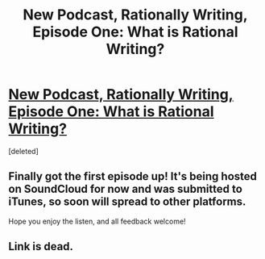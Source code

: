 #+TITLE: New Podcast, Rationally Writing, Episode One: What is Rational Writing?

* [[http://www.daystareld.com/rationally-writing/rational-writing-1/][New Podcast, Rationally Writing, Episode One: What is Rational Writing?]]
:PROPERTIES:
:Score: 3
:DateUnix: 1467501492.0
:DateShort: 2016-Jul-03
:END:
[deleted]


** Finally got the first episode up! It's being hosted on SoundCloud for now and was submitted to iTunes, so soon will spread to other platforms.

Hope you enjoy the listen, and all feedback welcome!
:PROPERTIES:
:Author: DaystarEld
:Score: 1
:DateUnix: 1467501675.0
:DateShort: 2016-Jul-03
:END:


** Link is dead.
:PROPERTIES:
:Author: dysfunctionz
:Score: 1
:DateUnix: 1467502378.0
:DateShort: 2016-Jul-03
:END:
